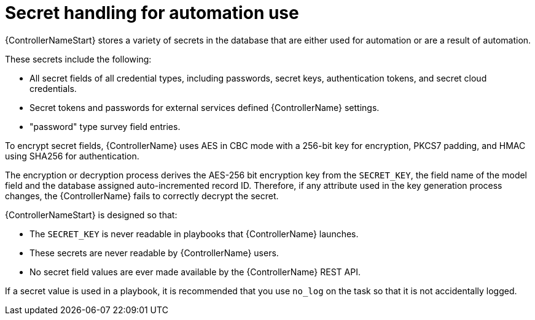 :_mod-docs-content-type: REFERENCE

[id="controller-secret-handling-automation-use"]

= Secret handling for automation use

{ControllerNameStart} stores a variety of secrets in the database that are either used for automation or are a result of automation. 

These secrets include the following:

* All secret fields of all credential types, including passwords, secret keys, authentication tokens, and secret cloud credentials.
* Secret tokens and passwords for external services defined {ControllerName} settings.
* "password" type survey field entries.

To encrypt secret fields, {ControllerName} uses AES in CBC mode with a 256-bit key for encryption, PKCS7 padding, and HMAC using SHA256 for authentication. 

The encryption or decryption process derives the AES-256 bit encryption key from the `SECRET_KEY`, the field name of the model field and the database assigned auto-incremented record ID. 
Therefore, if any attribute used in the key generation process changes, the {ControllerName} fails to correctly decrypt the secret. 

{ControllerNameStart} is designed so that:

* The `SECRET_KEY` is never readable in playbooks that {ControllerName} launches.
* These secrets are never readable by {ControllerName} users.
* No secret field values are ever made available by the {ControllerName} REST API. 

If a secret value is used in a playbook, it is recommended that you use `no_log` on the task so that it is not accidentally logged.

